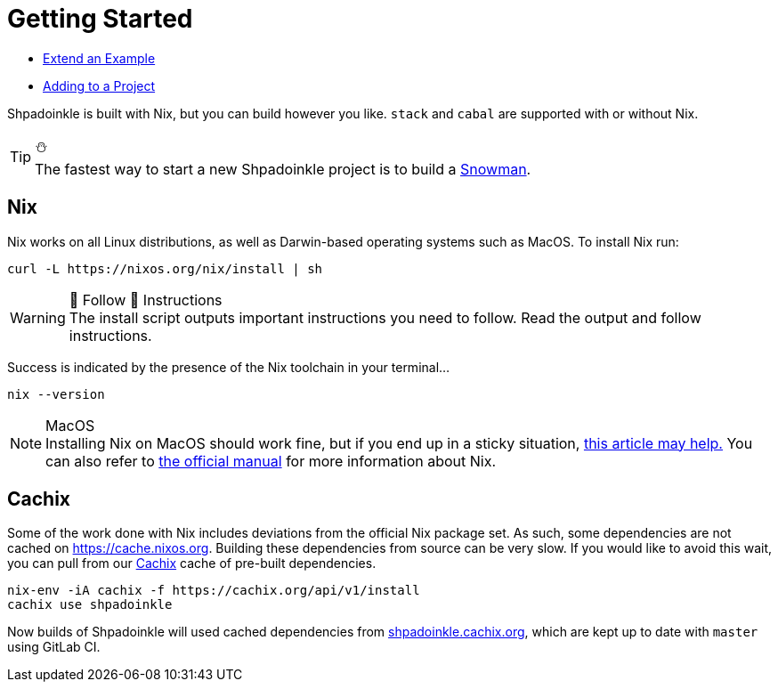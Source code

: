 = Getting Started


* xref:getting-started/extend-an-example.adoc[Extend an Example]
* xref:getting-started/adding-to-your-project.adoc[Adding to a Project]

Shpadoinkle is built with Nix, but you can build however you like. `stack` and `cabal` are supported with or without Nix.

[TIP]
.⛄
The fastest way to start a new Shpadoinkle project is to build a https://gitlab.com/fresheyeball/Shpadoinkle-snowman/-/tree/master#snowman[Snowman].

== Nix

Nix works on all Linux distributions, as well as Darwin-based operating systems such as MacOS. To install Nix run:

[source,bash]
----
curl -L https://nixos.org/nix/install | sh
----

[WARNING]
.👏 Follow 👏 Instructions
The install script outputs important instructions you need to follow. Read the output and follow instructions.

Success is indicated by the presence of the Nix toolchain in your terminal...

[source,bash]
----
nix --version
----

[NOTE]
.MacOS
Installing Nix on MacOS should work fine, but if you end up in a sticky situation, https://medium.com/@robinbb/install-nix-on-macos-catalina-ca8c03a225fc[this article may help.] You can also refer to https://nixos.org/manual/nix/stable/#sect-macos-installation[the official manual] for more information about Nix.


== Cachix

Some of the work done with Nix includes deviations from the official Nix package set. As such, some dependencies are not cached on https://cache.nixos.org. Building these dependencies from source can be very slow. If you would like to avoid this wait, you can pull from our https://cachix.org/[Cachix] cache of pre-built dependencies.

[source,bash]
----
nix-env -iA cachix -f https://cachix.org/api/v1/install
cachix use shpadoinkle
----

Now builds of Shpadoinkle will used cached dependencies from https://shpadoinkle.cachix.org/[shpadoinkle.cachix.org], which are kept up to date with `master` using GitLab CI.
